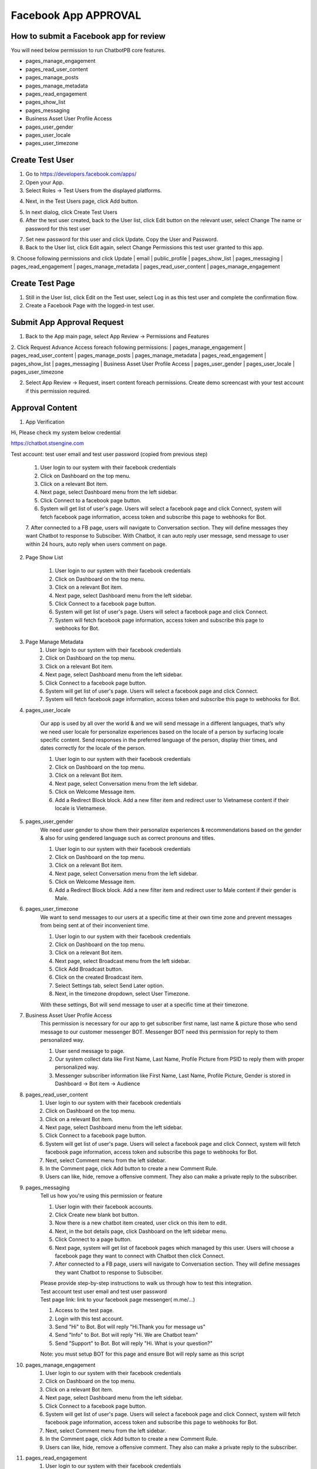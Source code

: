 Facebook App APPROVAL
==============

==============
How to submit a Facebook app for review
==============

| You will need below permission to run ChatbotPB core features.
- pages_manage_engagement
- pages_read_user_content
- pages_manage_posts
- pages_manage_metadata
- pages_read_engagement
- pages_show_list
- pages_messaging
- Business Asset User Profile Access
- pages_user_gender
- pages_user_locale
- pages_user_timezone

==============
Create Test User
==============
1. Go to https://developers.facebook.com/apps/

2. Open your App.

3. Select Roles -> Test Users from the displayed platforms.

.. image:: ../assets/images/facebook_app12.gif

4. Next, in the Test Users page, click Add button.

.. image:: ../assets/images/facebook_app13.gif

5. In next dialog, click Create Test Users
6. After the test user created, back to the User list, click Edit button on the relevant user, select Change The name or password for this test user

.. image:: ../assets/images/facebook_app14.gif

7. Set new password for this user and click Update. Copy the User and Password.

8. Back to the User list, click Edit again, select Change Permissions this test user granted to this app.
9. Choose following permissions and click Update
| email
| public_profile
| pages_show_list
| pages_messaging
| pages_read_engagement
| pages_manage_metadata
| pages_read_user_content
| pages_manage_engagement

.. image:: ../assets/images/facebook_app15.gif



==============
Create Test Page
==============

1. Still in the User list, click Edit on the Test user, select Log in as this test user and complete the confirmation flow.

2. Create a Facebook Page with the logged-in test user.


==============
Submit App Approval Request
==============

1. Back to the App main page, select App Review -> Permissions and Features

.. image:: ../assets/images/facebook_app19.gif

2. Click Request Advance Access foreach following permissions: 
| pages_manage_engagement
| pages_read_user_content
| pages_manage_posts
| pages_manage_metadata
| pages_read_engagement
| pages_show_list
| pages_messaging
| Business Asset User Profile Access
| pages_user_gender
| pages_user_locale
| pages_user_timezone


2. Select App Review -> Request, insert content foreach permissions. Create demo screencast with your test account if this permission required.

==============
Approval Content
==============

1. App Verification 

Hi, Please check my system below credential

https://chatbot.stsengine.com

Test account: test user email and test user password (copied from previous step)

	1. User login to our system with their facebook credentials
	2. Click on Dashboard on the top menu.
	3. Click on a relevant Bot item.
	4. Next page, select Dashboard menu from the left sidebar.
	5. Click Connect to a facebook page button.
	6. System will get list of user's page. Users will select a facebook page and click Connect, system will fetch facebook page information, access token and subscribe this page to webhooks for Bot.
	7. After connected to a FB page, users will navigate to Conversation section. They will define messages they want Chatbot to response to Subsciber.
	With Chatbot, it can auto reply user message, send message to user within 24 hours, auto reply when users comment on page.

	
2. Page Show List

	1. User login to our system with their facebook credentials
	2. Click on Dashboard on the top menu.
	3. Click on a relevant Bot item.
	4. Next page, select Dashboard menu from the left sidebar.
	5. Click Connect to a facebook page button.
	6. System will get list of user's page. Users will select a facebook page and click Connect.
	7. System will fetch facebook page information, access token and subscribe this page to webhooks for Bot.
	
3. Page Manage Metadata
	1. User login to our system with their facebook credentials
	2. Click on Dashboard on the top menu.
	3. Click on a relevant Bot item.
	4. Next page, select Dashboard menu from the left sidebar.
	5. Click Connect to a facebook page button.
	6. System will get list of user's page. Users will select a facebook page and click Connect.
	7. System will fetch facebook page information, access token and subscribe this page to webhooks for Bot.
	
4. pages_user_locale

	Our app is used by all over the world & and we will send message in a different languages, that’s why we need user locale for personalize experiences based on the locale of a person by surfacing locale specific content. Send responses in the preferred language of the person, display thier times, and dates correctly for the locale of the person.

	1. User login to our system with their facebook credentials
	2. Click on Dashboard on the top menu.
	3. Click on a relevant Bot item.
	4. Next page, select Conversation menu from the left sidebar.
	5. Click on Welcome Message item.
	6. Add a Redirect Block block. Add a new filter item and redirect user to Vietnamese content if their locale is Vietnamese.
	
5. pages_user_gender
	We need user gender to show them their personalize experiences & recommendations based on the gender & also for using gendered language such as correct pronouns and titles.

	1. User login to our system with their facebook credentials
	2. Click on Dashboard on the top menu.
	3. Click on a relevant Bot item.
	4. Next page, select Conversation menu from the left sidebar.
	5. Click on Welcome Message item.
	6. Add a Redirect Block block. Add a new filter item and redirect user to Male content if their gender is Male.
	
6. pages_user_timezone
	We want to send messages to our users at a specific time at their own time zone and prevent messages from being sent at of their inconvenient time.

	1. User login to our system with their facebook credentials
	2. Click on Dashboard on the top menu.
	3. Click on a relevant Bot item.
	4. Next page, select Broadcast menu from the left sidebar.
	5. Click Add Broadcast button.
	6. Click on the created Broadcast item.
	7. Select Settings tab, select Send Later option.
	8. Next, in the timezone dropdown, select User Timezone.

	With these settings, Bot will send message to user at a specific time at their timezone.

7. Business Asset User Profile Access
	This permission is necessary for our app to get subscriber first name, last name & picture those who send message to our customer messenger BOT. Messenger BOT need this permission for reply to them personalized way.

	1. User send message to page.
	2. Our system collect data like First Name, Last Name, Profile Picture from PSID to reply them with proper personalized way.
	3. Messenger subscriber information like First Name, Last Name, Profile Picture, Gender is stored in Dashboard -> Bot item -> Audience
	
8. pages_read_user_content
	1. User login to our system with their facebook credentials
	2. Click on Dashboard on the top menu.
	3. Click on a relevant Bot item.
	4. Next page, select Dashboard menu from the left sidebar.
	5. Click Connect to a facebook page button.
	6. System will get list of user's page. Users will select a facebook page and click Connect, system will fetch facebook page information, access token and subscribe this page to webhooks for Bot.
	7. Next, select Comment menu from the left sidebar.
	8. In the Comment page, click Add button to create a new Comment Rule.
	9. Users can like, hide, remove a offensive comment. They also can make a private reply to the subscriber.

9. pages_messaging
	| Tell us how you're using this permission or feature
	
	1. User login with their facebook accounts.
	2. Click Create new blank bot button.
	3. Now there is a new chatbot item created, user click on this item to edit.
	4. Next, in the bot details page, click Dashboard on the left sidebar menu.
	5. Click Connect to a page button.
	6. Next page, system will get list of facebook pages which managed by this user. Users will choose a facebook page they want to connect with Chatbot then click Connect.
	7. After connected to a FB page, users will navigate to Conversation section. They will define messages they want Chatbot to response to Subsciber.
	
	| Please provide step-by-step instructions to walk us through how to test this integration.
	| Test account test user email and test user password
	| Test page link: link to your facebook page messenger( m.me/...)
	1. Access to the test page. 
	2. Login with this test account. 
	3. Send "Hi" to Bot. Bot will reply "Hi.Thank you for message us" 
	4. Send "Info" to Bot. Bot will reply "Hi. We are Chatbot team" 
	5. Send "Support" to Bot. Bot will reply "Hi. What is your question?" 
	
	Note: you must setup BOT for this page and ensure Bot will reply same as this script
	
10. pages_manage_engagement
	1. User login to our system with their facebook credentials
	2. Click on Dashboard on the top menu.
	3. Click on a relevant Bot item.
	4. Next page, select Dashboard menu from the left sidebar.
	5. Click Connect to a facebook page button.
	6. System will get list of user's page. Users will select a facebook page and click Connect, system will fetch facebook page information, access token and subscribe this page to webhooks for Bot.
	7. Next, select Comment menu from the left sidebar.
	8. In the Comment page, click Add button to create a new Comment Rule.
	9. Users can like, hide, remove a offensive comment. They also can make a private reply to the subscriber.

11. pages_read_engagement
	1. User login to our system with their facebook credentials
	2. Click on Dashboard on the top menu.
	3. Click on a relevant Bot item.
	4. Next page, select Dashboard menu from the left sidebar.
	5. Click Connect to a facebook page button.
	6. System will get list of user's page. Users will select a facebook page and click Connect, system will fetch facebook page information, access token and subscribe this page to webhooks for Bot.
	7. Next, select Comment menu from the left sidebar.
	8. In the Comment page, click Add button to create a new Comment Rule.
	9. Select Post Type is Specific Post.
	10. Next, click Select Post button.
	11. A popup with a list of Facebook Posts of this Page will show.
	12. User select a Post then click Select
